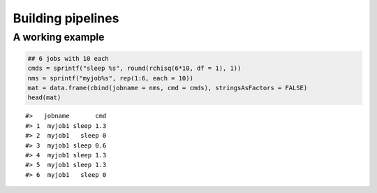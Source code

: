 Building pipelines
------------------

A working example
~~~~~~~~~~~~~~~~~

.. code:: r

    ## 6 jobs with 10 each
    cmds = sprintf("sleep %s", round(rchisq(6*10, df = 1), 1))
    nms = sprintf("myjob%s", rep(1:6, each = 10))
    mat = data.frame(cbind(jobname = nms, cmd = cmds), stringsAsFactors = FALSE)
    head(mat)

::

    #>   jobname       cmd
    #> 1  myjob1 sleep 1.3
    #> 2  myjob1   sleep 0
    #> 3  myjob1 sleep 0.6
    #> 4  myjob1 sleep 1.3
    #> 5  myjob1 sleep 1.3
    #> 6  myjob1   sleep 0

